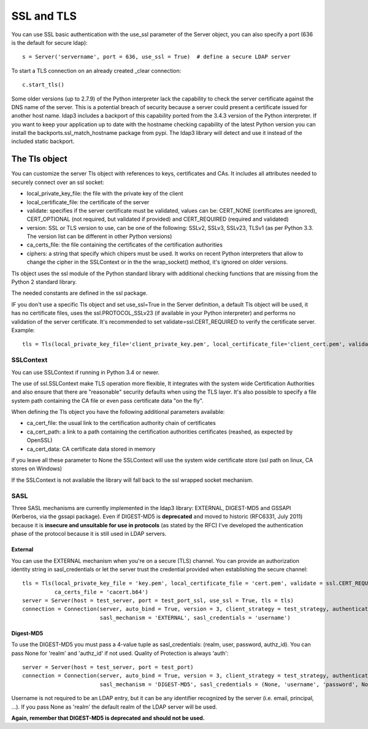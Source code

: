 SSL and TLS
###########

You can use SSL basic authentication with the use_ssl parameter of the Server object, you can also specify a port (636 is the default for secure ldap)::

    s = Server('servername', port = 636, use_ssl = True)  # define a secure LDAP server

To start a TLS connection on an already created _clear connection::

    c.start_tls()

Some older versions (up to 2.7.9) of the Python interpreter lack the capability to check the server certificate against
the DNS name of the server. This is a potential breach of security because a server could present a certificate issued
for another host name. ldap3 includes a backport of this capability ported from the 3.4.3 version of the Python interpreter.
If you want to keep your application up to date with the hostname checking capability of the latest Python version
you can install the backports.ssl_match_hostname package from pypi. The ldap3 library will detect and use it instead of
the included static backport.

The Tls object
==============

You can customize the server Tls object with references to keys, certificates and CAs. It includes all attributes needed to securely connect over an ssl socket:

* local_private_key_file: the file with the private key of the client
* local_certificate_file: the certificate of the server
* validate: specifies if the server certificate must be validated, values can be: CERT_NONE (certificates are ignored), CERT_OPTIONAL (not required, but validated if provided) and CERT_REQUIRED (required and validated)
* version: SSL or TLS version to use, can be one of the following: SSLv2, SSLv3, SSLv23, TLSv1 (as per Python 3.3. The version list can be different in other Python versions)
* ca_certs_file: the file containing the certificates of the certification authorities
* ciphers: a string that specify which chipers must be used. It works on recent Python interpreters that allow to change the cipher in the SSLContext or in the the wrap_socket() method, it's ignored on older versions.

Tls object uses the ssl module of the Python standard library with additional checking functions that are missing from the Python 2 standard library.

The needed constants are defined in the ssl package.

IF you don't use a specific Tls object and set use_ssl=True in the Server definition, a default Tls object will be used, it has no certificate
files, uses the ssl.PROTOCOL_SSLv23 (if available in your Python interpreter) and performs no validation of the server certificate.
It's recommended to set validate=ssl.CERT_REQUIRED to verify the certificate server. Example::

    tls = Tls(local_private_key_file='client_private_key.pem', local_certificate_file='client_cert.pem', validate=ssl.CERT_REQUIRED, version=ssl.PROTOCOL_TLSv1, ca_certs_file='ca_certs.b64')


SSLContext
----------
You can use SSLContext if running in Python 3.4 or newer.

The use of ssl.SSLContext make TLS operation more flexible, It integrates with the system wide Certification Authorities and also ensure that there are "reasonable" security defaults when using the TLS
layer. It's also possible to specify a file system path containing
the CA file or even pass certificate data "on the fly".

When defining the Tls object you have the following additional parameters available:

* ca_cert_file: the usual link to the certification authority chain of certificates
* ca_cert_path: a link to a path containing the certification  authorities certificates (reashed, as expected by OpenSSL)
* ca_cert_data: CA certificate data stored in memory

if you leave all these parameter to None the SSLContext will use the
system wide certificate store (ssl path on linux, CA stores on
Windows)

If the SSLContext is not available the library will fall back to the
ssl wrapped socket mechanism.


SASL
----

Three SASL mechanisms are currently implemented in the ldap3 library: EXTERNAL, DIGEST-MD5 and GSSAPI (Kerberos, via the gssapi package). Even if DIGEST-MD5 is **deprecated** and moved to historic (RFC6331, July 2011)
because it is **insecure and unsuitable for use in protocols** (as stated by the RFC) I've developed the authentication phase of the protocol because it is still used in LDAP servers.

External
^^^^^^^^

You can use the EXTERNAL mechanism when you're on a secure (TLS) channel. You can provide an authorization identity string in sasl_credentials or let the
server trust the credential provided when establishing the secure channel::

     tls = Tls(local_private_key_file = 'key.pem', local_certificate_file = 'cert.pem', validate = ssl.CERT_REQUIRED, version = ssl.PROTOCOL_TLSv1,
               ca_certs_file = 'cacert.b64')
     server = Server(host = test_server, port = test_port_ssl, use_ssl = True, tls = tls)
     connection = Connection(server, auto_bind = True, version = 3, client_strategy = test_strategy, authentication = SASL,
                             sasl_mechanism = 'EXTERNAL', sasl_credentials = 'username')

Digest-MD5
^^^^^^^^^^

To use the DIGEST-MD5 you must pass a 4-value tuple as sasl_credentials: (realm, user, password, authz_id). You can pass None for 'realm' and 'authz_id' if not used. Quality of Protection is always 'auth'::

     server = Server(host = test_server, port = test_port)
     connection = Connection(server, auto_bind = True, version = 3, client_strategy = test_strategy, authentication = SASL,
                             sasl_mechanism = 'DIGEST-MD5', sasl_credentials = (None, 'username', 'password', None))

Username is not required to be an LDAP entry, but it can be any identifier recognized by the server (i.e. email, principal, ...). If
you pass None as 'realm' the default realm of the LDAP server will be used.

**Again, remember that DIGEST-MD5 is deprecated and should not be used.**
